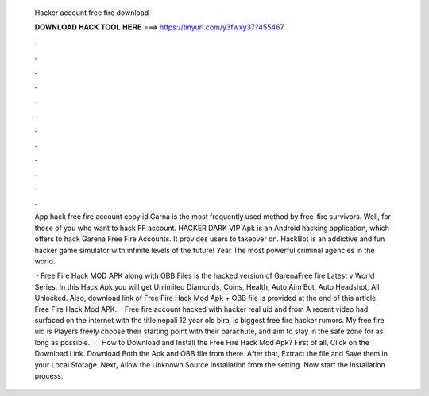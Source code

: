   Hacker account free fire download
  
  
  
  𝐃𝐎𝐖𝐍𝐋𝐎𝐀𝐃 𝐇𝐀𝐂𝐊 𝐓𝐎𝐎𝐋 𝐇𝐄𝐑𝐄 ===> https://tinyurl.com/y3fwxy37?455467
  
  
  
  .
  
  
  
  .
  
  
  
  .
  
  
  
  .
  
  
  
  .
  
  
  
  .
  
  
  
  .
  
  
  
  .
  
  
  
  .
  
  
  
  .
  
  
  
  .
  
  
  
  .
  
  App hack free fire account copy id Garna is the most frequently used method by free-fire survivors. Well, for those of you who want to hack FF account. HACKER DARK VIP Apk is an Android hacking application, which offers to hack Garena Free Fire Accounts. It provides users to takeover on. HackBot is an addictive and fun hacker game simulator with infinite levels of the future! Year The most powerful criminal agencies in the world.
  
   · Free Fire Hack MOD APK along with OBB Files is the hacked version of GarenaFree fire Latest v World Series. In this Hack Apk you will get Unlimited Diamonds, Coins, Health, Auto Aim Bot, Auto Headshot, All Unlocked. Also, download link of Free Fire Hack Mod Apk + OBB file is provided at the end of this article. Free Fire Hack Mod APK.  · Free fire account hacked with hacker real uid and from  A recent video had surfaced on the internet with the title nepali 12 year old biraj is biggest free fire hacker rumors. My free fire uid is Players freely choose their starting point with their parachute, and aim to stay in the safe zone for as long as possible.  · · How to Download and Install the Free Fire Hack Mod Apk? First of all, Click on the Download Link. Download Both the Apk and OBB file from there. After that, Extract the file and Save them in your Local Storage. Next, Allow the Unknown Source Installation from the setting. Now start the installation process.

